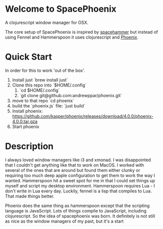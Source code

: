 * Welcome to SpacePhoenix

A clojurescript window manager for OSX.

The core setup of SpacePhoenix is inspired by [[https://github.com/agzam/spacehammer][spacehammer]] but instead of using Fennel and Hammerspoon it uses clojurescript and [[https://kasper.github.io/phoenix/][Phoenix]].

* Quick Start

In order for this to work 'out of the box'.

1. Install just `brew install just`
2. Clone this repo into `$HOME/.config`
   1. `cd $HOME/.config`
   2. `git clone git@github.com:andrewppar/phoenix.git`
3. move to that repo `cd phoenix`
4. build the `phoenix.js` file: `just build`
5. Install phoenix: https://github.com/kasper/phoenix/releases/download/4.0.0/phoenix-4.0.0.tar.gza
6. Start phoenix

* Description

I always loved window managers like i3 and xmonad. I was disappointed that I couldn't get anything like that to work on MacOS. I worked with several of the ones that are around but found them either clunky or requiring too much deep apple configuration to get them to work the way I wanted. Hammerspoon hit a sweet spot for me in that I could set things up myself and script my desktop environment. Hammerspoon requires Lua - I don't write in Lua every day. Luckily, fennel is a lisp that compiles to Lua. That made things better.

Phoenix does the same thing as hammerspoon except that the scripting language is JavaScript. Lots of things compile to JavaScript, including clojurescript. So the idea of spacephoenix was born. It definitely is not still as nice as the window managers of my past, but it's a start
